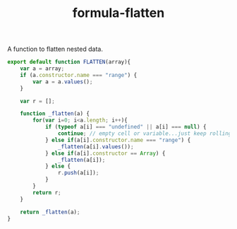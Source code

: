 #+TITLE: formula-flatten

A function to flatten nested data.

#+BEGIN_SRC sh :exports none
  babel FLATTEN.js -m umd --out-file index.js
#+END_SRC

#+RESULTS:

#+BEGIN_SRC js :tangle FLATTEN.js
  export default function FLATTEN(array){
      var a = array;
      if (a.constructor.name === "range") {
          var a = a.values();
      }
      
      var r = [];
      
      function _flatten(a) {    
          for(var i=0; i<a.length; i++){
              if (typeof a[i] === "undefined" || a[i] === null) {
                  continue; // empty cell or variable...just keep rolling
              } else if(a[i].constructor.name === "range") {
                  _flatten(a[i].values());
              } else if(a[i].constructor == Array) {
                  _flatten(a[i]);
              } else {
                  r.push(a[i]);
              }
          }
          return r;
      }

      return _flatten(a);
  }
#+END_SRC
